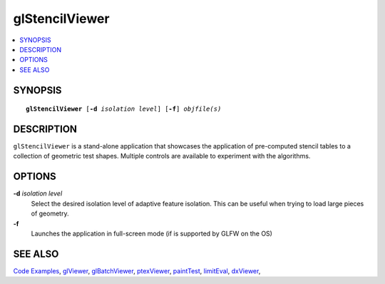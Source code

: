 ..  
     Copyright 2013 Pixar
  
     Licensed under the Apache License, Version 2.0 (the "Apache License")
     with the following modification; you may not use this file except in
     compliance with the Apache License and the following modification to it:
     Section 6. Trademarks. is deleted and replaced with:
  
     6. Trademarks. This License does not grant permission to use the trade
        names, trademarks, service marks, or product names of the Licensor
        and its affiliates, except as required to comply with Section 4(c) of
        the License and to reproduce the content of the NOTICE file.
  
     You may obtain a copy of the Apache License at
  
         http://www.apache.org/licenses/LICENSE-2.0
  
     Unless required by applicable law or agreed to in writing, software
     distributed under the Apache License with the above modification is
     distributed on an "AS IS" BASIS, WITHOUT WARRANTIES OR CONDITIONS OF ANY
     KIND, either express or implied. See the Apache License for the specific
     language governing permissions and limitations under the Apache License.
  

glStencilViewer
---------------

.. contents::
   :local:
   :backlinks: none

SYNOPSIS
========

.. parsed-literal:: 
   :class: codefhead

   **glStencilViewer** [**-d** *isolation level*] [**-f**] *objfile(s)*

DESCRIPTION
===========

``glStencilViewer`` is a stand-alone application that showcases the application of 
pre-computed stencil tables to a collection of geometric test shapes. Multiple 
controls are available to experiment with the algorithms.

.. image:: images/glstencilviewer.png 
   :width: 400px
   :align: center
   :target: images/glstencilviewer.png 

OPTIONS
=======

**-d** *isolation level*
  Select the desired isolation level of adaptive feature isolation. This can be 
  useful when trying to load large pieces of geometry.

**-f**
  Launches the application in full-screen mode (if is supported by GLFW on the
  OS)

SEE ALSO
========

`Code Examples <code_examples.html>`__, \
`glViewer <glviewer.html>`__, \
`glBatchViewer <glbatchviewer.html>`__, \
`ptexViewer <ptexviewer.html>`__, \
`paintTest <painttest.html>`__, \
`limitEval <limiteval.html>`__, \
`dxViewer <dxviewer.html>`__, \

